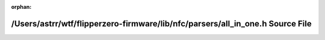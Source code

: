 .. meta::2a69286e5e9f2080d9aa9531ea30221fcc0749378e877897512c31ccf0c86cabfef195dfff55fc061714991f998ac8965b4f73cf9aec3245b503ef9059642911

:orphan:

.. title:: Flipper Zero Firmware: /Users/astrr/wtf/flipperzero-firmware/lib/nfc/parsers/all_in_one.h Source File

/Users/astrr/wtf/flipperzero-firmware/lib/nfc/parsers/all\_in\_one.h Source File
================================================================================

.. container:: doxygen-content

   
   .. raw:: html
     :file: all__in__one_8h_source.html
